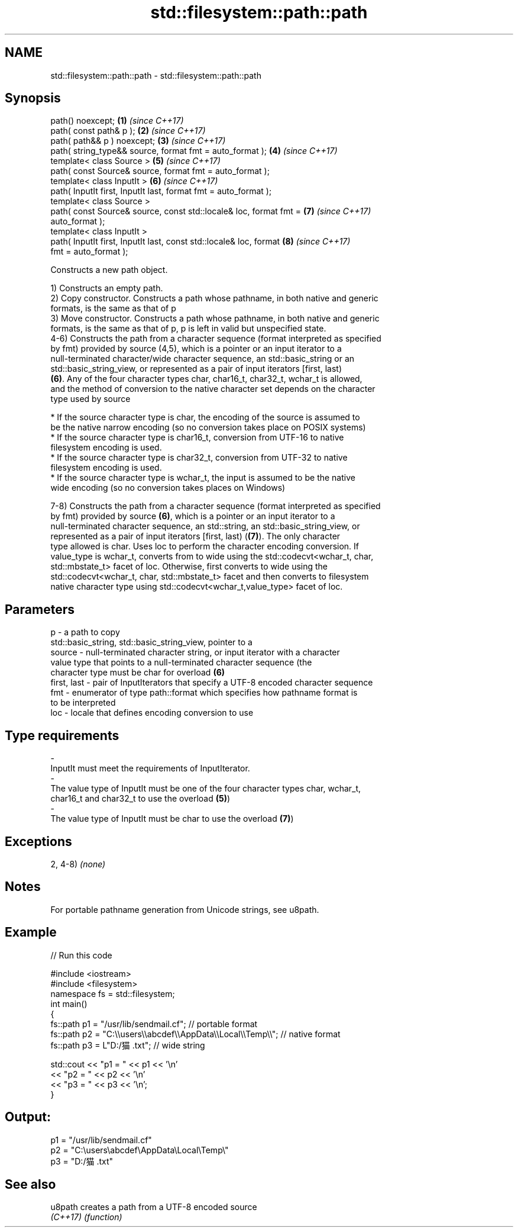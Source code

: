 .TH std::filesystem::path::path 3 "2019.03.28" "http://cppreference.com" "C++ Standard Libary"
.SH NAME
std::filesystem::path::path \- std::filesystem::path::path

.SH Synopsis
   path() noexcept;                                                   \fB(1)\fP \fI(since C++17)\fP
   path( const path& p );                                             \fB(2)\fP \fI(since C++17)\fP
   path( path&& p ) noexcept;                                         \fB(3)\fP \fI(since C++17)\fP
   path( string_type&& source, format fmt = auto_format );            \fB(4)\fP \fI(since C++17)\fP
   template< class Source >                                           \fB(5)\fP \fI(since C++17)\fP
   path( const Source& source, format fmt = auto_format );
   template< class InputIt >                                          \fB(6)\fP \fI(since C++17)\fP
   path( InputIt first, InputIt last, format fmt = auto_format );
   template< class Source >
   path( const Source& source, const std::locale& loc, format fmt =   \fB(7)\fP \fI(since C++17)\fP
   auto_format );
   template< class InputIt >
   path( InputIt first, InputIt last, const std::locale& loc, format  \fB(8)\fP \fI(since C++17)\fP
   fmt = auto_format );

   Constructs a new path object.

   1) Constructs an empty path.
   2) Copy constructor. Constructs a path whose pathname, in both native and generic
   formats, is the same as that of p
   3) Move constructor. Constructs a path whose pathname, in both native and generic
   formats, is the same as that of p, p is left in valid but unspecified state.
   4-6) Constructs the path from a character sequence (format interpreted as specified
   by fmt) provided by source (4,5), which is a pointer or an input iterator to a
   null-terminated character/wide character sequence, an std::basic_string or an
   std::basic_string_view, or represented as a pair of input iterators [first, last)
   \fB(6)\fP. Any of the four character types char, char16_t, char32_t, wchar_t is allowed,
   and the method of conversion to the native character set depends on the character
   type used by source

     * If the source character type is char, the encoding of the source is assumed to
       be the native narrow encoding (so no conversion takes place on POSIX systems)
     * If the source character type is char16_t, conversion from UTF-16 to native
       filesystem encoding is used.
     * If the source character type is char32_t, conversion from UTF-32 to native
       filesystem encoding is used.
     * If the source character type is wchar_t, the input is assumed to be the native
       wide encoding (so no conversion takes places on Windows)

   7-8) Constructs the path from a character sequence (format interpreted as specified
   by fmt) provided by source \fB(6)\fP, which is a pointer or an input iterator to a
   null-terminated character sequence, an std::string, an std::basic_string_view, or
   represented as a pair of input iterators [first, last) (\fB(7)\fP). The only character
   type allowed is char. Uses loc to perform the character encoding conversion. If
   value_type is wchar_t, converts from to wide using the std::codecvt<wchar_t, char,
   std::mbstate_t> facet of loc. Otherwise, first converts to wide using the
   std::codecvt<wchar_t, char, std::mbstate_t> facet and then converts to filesystem
   native character type using std::codecvt<wchar_t,value_type> facet of loc.

.SH Parameters

   p           - a path to copy
                 std::basic_string, std::basic_string_view, pointer to a
   source      - null-terminated character string, or input iterator with a character
                 value type that points to a null-terminated character sequence (the
                 character type must be char for overload \fB(6)\fP
   first, last - pair of InputIterators that specify a UTF-8 encoded character sequence
   fmt         - enumerator of type path::format which specifies how pathname format is
                 to be interpreted
   loc         - locale that defines encoding conversion to use
.SH Type requirements
   -
   InputIt must meet the requirements of InputIterator.
   -
   The value type of InputIt must be one of the four character types char, wchar_t,
   char16_t and char32_t to use the overload \fB(5)\fP)
   -
   The value type of InputIt must be char to use the overload \fB(7)\fP)

.SH Exceptions

   2, 4-8) \fI(none)\fP

.SH Notes

   For portable pathname generation from Unicode strings, see u8path.

.SH Example

   
// Run this code

 #include <iostream>
 #include <filesystem>
 namespace fs = std::filesystem;
 int main()
 {
     fs::path p1 = "/usr/lib/sendmail.cf"; // portable format
     fs::path p2 = "C:\\\\users\\\\abcdef\\\\AppData\\\\Local\\\\Temp\\\\"; // native format
     fs::path p3 = L"D:/猫.txt"; // wide string
  
     std::cout << "p1 = " << p1 << '\\n'
               << "p2 = " << p2 << '\\n'
               << "p3 = " << p3 << '\\n';
 }

.SH Output:

 p1 = "/usr/lib/sendmail.cf"
 p2 = "C:\\users\\abcdef\\AppData\\Local\\Temp\\"
 p3 = "D:/猫.txt"

.SH See also

   u8path  creates a path from a UTF-8 encoded source
   \fI(C++17)\fP \fI(function)\fP 
